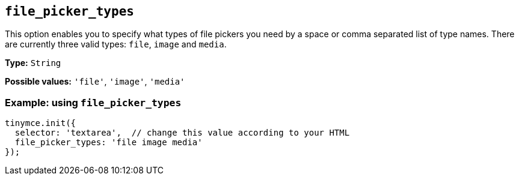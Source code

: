 [[file_picker_types]]
== `+file_picker_types+`

This option enables you to specify what types of file pickers you need by a space or comma separated list of type names. There are currently three valid types: `+file+`, `+image+` and `+media+`.

*Type:* `+String+`

*Possible values:* `+'file'+`, `+'image'+`, `+'media'+`

=== Example: using `+file_picker_types+`

[source,js]
----
tinymce.init({
  selector: 'textarea',  // change this value according to your HTML
  file_picker_types: 'file image media'
});
----
